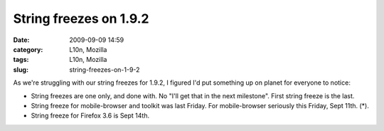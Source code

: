 String freezes on 1.9.2
#######################
:date: 2009-09-09 14:59
:category: L10n, Mozilla
:tags: L10n, Mozilla
:slug: string-freezes-on-1-9-2

As we're struggling with our string freezes for 1.9.2, I figured I'd put something up on planet for everyone to notice:

-  String freezes are one only, and done with. No "I'll get that in the next milestone". First string freeze is the last.
-  String freeze for mobile-browser and toolkit was last Friday. For mobile-browser seriously this Friday, Sept 11th. (*).
-  String freeze for Firefox 3.6 is Sept 14th.

